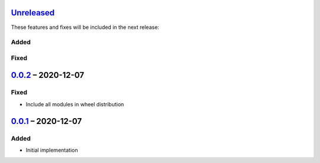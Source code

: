 Unreleased_
===========

These features and fixes will be included in the next release:

Added
-----

Fixed
-----


0.0.2_ – 2020-12-07
===================

Fixed
-----
- Include all modules in wheel distribution


0.0.1_ – 2020-12-07
===================

Added
-----
- Initial implementation


.. _Unreleased: https://github.com/akaihola/pytest-kwparametrize/compare/0.0.2...HEAD
.. _0.0.2: https://github.com/akaihola/pytest-kwparametrize/compare/0.0.1...0.0.2
.. _0.0.1: https://github.com/akaihola/pytest-kwparametrize/compare/365dca376712d403e6ef81ce32b88715209c990d...0.0.1
